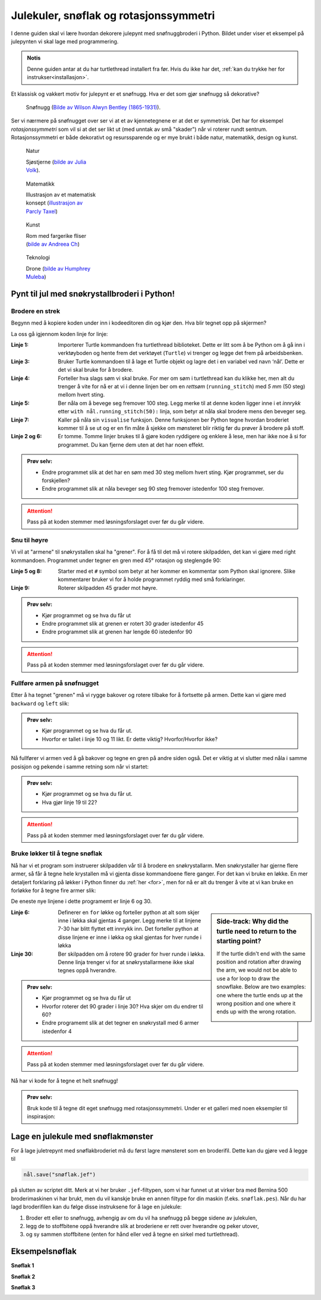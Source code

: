 .. _christmas-rotation-symmetry:

Julekuler, snøflak og rotasjonssymmetri
---------------------------------------

I denne guiden skal vi lære hvordan dekorere julepynt med snøfnuggbroderi i Python. Bildet under viser et eksempel på julepynten vi skal lage med programmering.

.. image:: /../../_static/figures/manual_examples/snowflake/embroidered_on_tree.jpg
    :width: 400
    :alt: Et brodert snøfnugg


.. admonition:: Notis
    
    Denne guiden antar at du har turtlethread installert fra før. Hvis du ikke har det, :ref:`kan du trykke her for instrukser<installasjon>`. 


Et klassisk og vakkert motiv for julepynt er et snøfnugg. Hva er det som gjør snøfnugg så dekorative? 

.. figure:: /../../_static/figures/manual_examples/snowflake/SIA-SIA2013-09130.jpg
    :figwidth: 50%

    Snøfnugg (`Bilde av Wilson Alwyn Bentley (1865-1931) <https://www.si.edu/object/wilson-bentley-photomicrograph-stellar-snowflake-no-990:siris_arc_308076>`_).

Ser vi nærmere på snøfnugget over ser vi at et av kjennetegnene er at det er symmetrisk. Det har for eksempel *rotasjonssymmetri* som vil si at det ser likt ut
(med unntak av små "skader") når vi roterer rundt sentrum. Rotasjonssymmetri er både dekorativt og resurssparende og er mye brukt i både natur, matematikk, design og kunst. 

.. figure:: /../../_static/figures/manual_examples/snowflake/pexels-julia-volk-7293094.jpg
    :figwidth: 24%

    Natur

    Sjøstjerne (`bilde av Julia Volk <https://www.pexels.com/photo/red-starfish-on-sandy-bottom-of-clear-sea-7293094/>`_).

.. figure:: /../../_static/figures/manual_examples/snowflake/3-7_kisrhombille.svg
    :figwidth: 24%

    Matematikk

    Illustrasjon av et matematisk konsept (`illustrasjon av Parcly Taxel <https://commons.wikimedia.org/wiki/File:3-7_kisrhombille.svg>`_)

.. figure:: /../../_static/figures/manual_examples/snowflake/pexels-andreea-ch-1040895.jpg
    :figwidth: 24%

    Kunst

    Rom med fargerike fliser (`bilde av Andreea Ch <https://www.pexels.com/photo/room-with-multicolored-wall-tiles-1040895/>`_)

.. figure:: /../../_static/figures/manual_examples/snowflake/pexels-humphrey-muleba-2271568.jpg
    :figwidth: 24%

    Teknologi

    Drone (`bilde av Humphrey Muleba <https://www.pexels.com/photo/person-holding-gray-and-black-quadcopter-drone-2271568/>`_)

Pynt til jul med snøkrystallbroderi i Python!
^^^^^^^^^^^^^^^^^^^^^^^^^^^^^^^^^^^^^^^^^^^^^

Brodere en strek
~~~~~~~~~~~~~~~~

Begynn med å kopiere koden under inn i kodeeditoren din og kjør den. Hva blir tegnet opp på skjermen?


.. include-turtlethread:: snowflake/01.py
    :linenos:

.. image:: snowflake/manual_code_output/01.svg
    :width: 100
    :alt: Resultat fra koden over. En horisontal blå strek med tre korte vertikale streker, en i hver ende og en på midten.
    :class: sphx-glr-script-out

La oss gå igjennom koden linje for linje: 


:Linje 1: Importerer Turtle kommandoen fra turtlethread biblioteket. Dette er litt som å be Python om å gå inn i verktøyboden og hente frem det verktøyet (``Turtle``) vi trenger og legge det frem på arbeidsbenken. 
:Linje 3: Bruker Turtle kommandoen til å lage et Turtle objekt og lagre det i en variabel ved navn ‘nål’. Dette er det vi skal bruke for å brodere. 
:Linje 4: Forteller hva slags søm vi skal bruke. For mer om søm i turtlethread kan du klikke her, men alt du trenger å vite for nå er at vi i denne linjen ber om en *rettsøm* (``running_stitch``) med *5 mm* (50 steg) mellom hvert sting.
:Linje 5: Ber nåla om å bevege seg fremover 100 steg. Legg merke til at denne koden ligger inne i et *innrykk* etter ``with nål.running_stitch(50):`` linja, som betyr at nåla skal brodere mens den beveger seg.
:Linje 7: Kaller på nåla sin ``visualise`` funksjon. Denne funksjonen ber Python tegne hvordan broderiet kommer til å se ut og er en fin måte å sjekke om mønsteret blir riktig før du prøver å brodere på stoff. 
:Linje 2 og 6: Er tomme. Tomme linjer brukes til å gjøre koden ryddigere og enklere å lese, men har ikke noe å si for programmet. Du kan fjerne dem uten at det har noen effekt. 

.. admonition:: Prøv selv:

    * Endre programmet slik at det har en søm med 30 steg mellom hvert sting. Kjør programmet, ser du forskjellen?
    * Endre programmet slik at nåla beveger seg 90 steg fremover istedenfor 100 steg fremover.

    .. collapse:: Klikk her for å se programmet slik det skal være om du har gjort det rett:

        .. include-turtlethread:: snowflake/02.py
            :linenos:
        
        
        .. image:: snowflake/manual_code_output/02.svg
            :width: 90
            :alt: Resultat fra koden over. En horisontal blå strek med fire korte vertikale streker med lik avstand mellom hver strek.
            :class: sphx-glr-script-out

.. attention:: 

    Pass på at koden stemmer med løsningsforslaget over før du går videre.


Snu til høyre
~~~~~~~~~~~~~

Vi vil at "armene" til snøkrystallen skal ha "grener". For å få til det må vi rotere skilpadden, det kan vi gjøre med right kommandoen. Programmet under tegner en gren med 45° rotasjon og steglengde 90:

.. include-turtlethread:: snowflake/03.py
    :linenos:

.. image:: snowflake/manual_code_output/03.svg
    :width: 154
    :alt: Resultat fra koden over. En horisontal blå strek og en diagonal strek som starter i høyre ende av den horisontale streken. Strekene har små streker på tvers med lik avstand mellom hver tverrstrek.
    :class: sphx-glr-script-out

    
:Linje 5 og 8: Starter med et ``#`` symbol som betyr at her kommer en kommentar som Python skal ignorere. Slike kommentarer bruker vi for å holde programmet ryddig med små forklaringer. 
:Linje 9: Roterer skilpadden 45 grader mot høyre.

.. admonition:: Prøv selv:

    * Kjør programmet og se hva du får ut 
    * Endre programmet slik at grenen er rotert 30 grader istedenfor 45
    * Endre programmet slik at grenen har lengde 60 istedenfor 90

    .. collapse:: Klikk her for å se programmet slik det skal være om du har gjort det rett:

        .. include-turtlethread:: snowflake/04.py
            :linenos:

        .. image:: snowflake/manual_code_output/04.svg
            :width: 168
            :alt: Resultat fra koden over. En horisontal blå strek og en diagonal strek som starter i høyre ende av den horisontale streken.
                Strekene har små streker på tvers med lik avstand mellom hver tverrstrek.
            :class: sphx-glr-script-out

.. attention:: 

    Pass på at koden stemmer med løsningsforslaget over før du går videre.

Fullføre armen på snøfnugget
~~~~~~~~~~~~~~~~~~~~~~~~~~~~

Etter å ha tegnet "grenen" må vi rygge bakover og rotere tilbake for å fortsette på armen. Dette kan vi gjøre med ``backward`` og ``left`` slik:


.. include-turtlethread:: snowflake/05.py
    :linenos:

.. image:: snowflake/manual_code_output/05.svg
    :width: 180
    :alt: Resultat fra koden over. En lang horisontal blå strek og en diagonal strek som starter i midten av den lange streken og går litt nedover.
        Strekene har små streker på tvers med lik avstand mellom hver tverrstrek.
    :class: sphx-glr-script-out


.. admonition:: Prøv selv:

    * Kjør programmet og se hva du får ut.
    * Hvorfor er tallet i linje 10 og 11 likt. Er dette viktig? Hvorfor/Hvorfor ikke?


Nå fullfører vi armen ved å gå bakover og tegne en gren på andre siden også. Det er viktig at vi slutter med nåla i samme posisjon og pekende i samme retning som når vi startet:

.. include-turtlethread:: snowflake/06.py
    :linenos:

.. image:: snowflake/manual_code_output/06.svg
    :width: 180
    :alt: Resultat fra koden over. En lang horisontal blå strek og to diagonale streker som starter i midten av den lange streken og går litt nedover og oppover.
        Strekene har små streker på tvers med lik avstand mellom hver tverrstrek.
    :class: sphx-glr-script-out


.. admonition:: Prøv selv:
    
    * Kjør programmet og se hva du får ut.
    * Hva gjør linje 19 til 22?

.. attention:: 

    Pass på at koden stemmer med løsningsforslaget over før du går videre.

Bruke løkker til å tegne snøflak
~~~~~~~~~~~~~~~~~~~~~~~~~~~~~~~~

Nå har vi et program som instruerer skilpadden vår til å brodere en snøkrystallarm.
Men snøkrystaller har gjerne flere armer, så får å tegne hele krystallen må vi gjenta disse kommandoene flere ganger.
For det kan vi bruke en løkke.
En mer detaljert forklaring på løkker i Python finner du :ref:`her <for>`, men for nå er alt du trenger å vite at vi kan bruke en forløkke for å tegne fire armer slik:

.. include-turtlethread:: snowflake/07.py
    :linenos:
    :emphasize-lines: 6, 30

.. image:: snowflake/manual_code_output/07.svg
    :width: 360
    :alt: Resultat fra koden over. Et snøfnugg med fire "armer". Hver arm er lik bildet fra forrige kodebit.
    :class: sphx-glr-script-out

De eneste nye linjene i dette programemt er linje 6 og 30. 

.. sidebar:: Side-track: Why did the turtle need to return to the starting point?
    
        If the turtle didn't end with the same position and rotation after drawing the arm, we would not be able to use a for loop to draw the snowflake.
        Below are two examples: one where the turtle ends up at the wrong position and one where it ends up with the wrong rotation. 

        .. image:: snowflake/manual_code_output/09.svg
            :width: 180
            :alt: Resultat fra koden over. Forsøk på å tegne snøfnugg hvor vi ikke drar tilbake til start for hver arm.

        .. collapse:: Kode:

            .. include-turtlethread:: snowflake/09.py
                :linenos:

        .. image:: snowflake/manual_code_output/10.svg
            :width: 180
            :alt: Resultat fra koden over. Forsøk på å tegne snøfnugg hvor vi ikke roterer mellom hver arm, da blir alle armene tegnet oppå hverandre slik at det ser ut som om det kun er en arm.

        .. collapse:: Kode:
            
            .. include-turtlethread:: snowflake/10.py
                :linenos:

:Linje 6: Definerer en ``for`` løkke og forteller python at alt som skjer inne i løkka skal gjentas 4 ganger.
    Legg merke til at linjene 7-30 har blitt flyttet ett innrykk inn.
    Det forteller python at disse linjene er inne i løkka og skal gjentas for hver runde i løkka
:Linje 30: Ber skilpadden om å rotere 90 grader for hver runde i løkka. Denne linja trenger vi for at snøkrystallarmene ikke skal tegnes oppå hverandre. 

.. admonition:: Prøv selv:
    
    * Kjør programmet og se hva du får ut
    * Hvorfor roterer det 90 grader i linje 30? Hva skjer om du endrer til 60?
    * Endre programemt slik at det tegner en snøkrystall med 6 armer istedenfor 4

    .. collapse:: Klikk her for å se programmet slik det skal være om du har gjort det rett:

        .. include-turtlethread:: snowflake/08.py
            :linenos:

        .. image:: snowflake/manual_code_output/08.svg
            :width: 360
            :alt: Resultat fra koden over. Et snøfnugg med seks "armer". Ellers er det likt bildet over.
            :class: sphx-glr-script-out

.. attention:: 

    Pass på at koden stemmer med løsningsforslaget over før du går videre.

Nå har vi kode for å tegne et helt snøfnugg! 

.. admonition:: Prøv selv:
    
    Bruk kode til å tegne dit eget snøfnugg med rotasjonssymmetri. Under er et galleri med noen eksempler til inspirasjon:

Lage en julekule med snøflakmønster
^^^^^^^^^^^^^^^^^^^^^^^^^^^^^^^^^^^

.. image:: /../../_static/figures/manual_examples/snowflake/actionshot.jpg
    :width: 400
    :alt: Et bilde av broderimaskinen mens den lager et snøfnugg.

For å lage juletrepynt med snøflakbroderiet må du først lagre mønsteret som en broderifil.
Dette kan du gjøre ved å legge til

.. code:: python
    
    nål.save("snøflak.jef")

på slutten av scriptet ditt.
Merk at vi her bruker ``.jef``-filtypen, som vi har funnet ut at virker bra med Bernina 500 broderimaskinen vi har brukt, men du vil kanskje bruke en annen filtype for din maskin (f.eks. ``snøflak.pes``).
Når du har lagd broderifilen kan du følge disse instruksene for å lage en julekule:

1. Broder ett eller to snøfnugg, avhengig av om du vil ha snøfnugg på begge sidene av julekulen,
2. legg de to stoffbitene oppå hverandre slik at broderiene er rett over hverandre og peker utover,
3. og sy sammen stoffbitene (enten for hånd eller ved å tegne en sirkel med turtlethread).


Eksempelsnøflak
^^^^^^^^^^^^^^^

**Snøflak 1**

.. image:: snowflake/manual_code_output/gallery01.svg
    :width: 180
    :alt: To armer av ulike snøflak oppå hverandre (med 30 graders rotasjon mellom de to armene).
        Den en arm-typen består av en lang linje med tre sirkler av ulik størrelse på enden.
        Den andre arm-typen består av en liten strek med en liten sirkel på enden.
    :class: snowflake-gallery-arm

.. collapse:: Snøflak
    :class: snowflake-gallery-snowflake

    .. image:: snowflake/manual_code_output/gallery01_full.svg
        :width: 360 
        :alt: To snøflak oppå hverandre som danner et snøflak med tolv armer av alternerende utseende.
            Den en arm-typen består av en lang linje med tre sirkler av ulik størrelse på enden.
            Den andre arm-typen består av en liten strek med en liten sirkel på enden.


.. collapse:: Kode for arm
    :class: snowflake-gallery-code

    .. include-turtlethread:: snowflake/gallery01.py
        :linenos:

.. collapse:: Kode for snøflak
    :class: snowflake-gallery-code

    .. include-turtlethread:: snowflake/gallery01_full.py
        :linenos:


**Snøflak 2**

.. image:: snowflake/manual_code_output/gallery02.svg
    :width: 180
    :alt: En rettvinklet trekant hvor hypotenusen er horisontal.
        Katetenes forhold til hypotenusen er 3/5 og 4/5.
    :class: snowflake-gallery-arm

.. collapse:: Snøflak
    :class: snowflake-gallery-snowflake

    .. image:: snowflake/manual_code_output/gallery02_full.svg
        :width: 360
        :alt: Et snøflak med armer som er rettvinklede trekanter.
            Det ser ut som en papir-vindmølle.


.. collapse:: Kode for arm
    :class: snowflake-gallery-code

    .. include-turtlethread:: snowflake/gallery02.py
        :linenos:

.. collapse:: Kode for snøflak
    :class: snowflake-gallery-code

    .. include-turtlethread:: snowflake/gallery02_full.py
        :linenos:


**Snøflak 3**

.. image:: snowflake/manual_code_output/gallery03.svg
    :width: 180
    :alt: To armer av ulike snøflak oppå hverandre (med 30 graders rotasjon mellom).
        Begge armene likner på de i guiden, men har ulik størrelse.
    :class: snowflake-gallery-arm

.. collapse:: Snøflak
    :class: snowflake-gallery-snowflake

    .. image:: snowflake/manual_code_output/gallery03_full.svg
        :width: 360
        :alt: To snøflak oppå hverandre som danner et snøflak med tolv armer av alternerende utseende.
            Begge snøflakene har armer som likner på de i guiden, men med ulik størrelse.


.. collapse:: Kode for arm
    :class: snowflake-gallery-code

    .. include-turtlethread:: snowflake/gallery03.py
        :linenos:

.. collapse:: Kode for snøflak
    :class: snowflake-gallery-code

    .. include-turtlethread:: snowflake/gallery03_full.py
        :linenos: